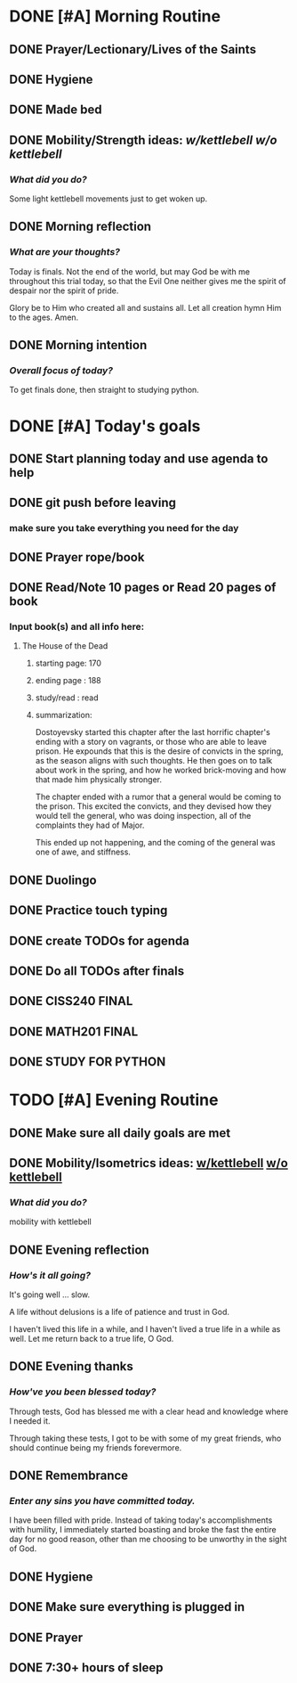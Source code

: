 * DONE [#A] Morning Routine 
:PROPERTIES:
DEADLINE: <2023-12-12 Tue>
:END:
** DONE Prayer/Lectionary/Lives of the Saints
** DONE Hygiene
** DONE Made bed
** DONE Mobility/Strength ideas: [[~/RH/org/extra/atg/kettlebell.org][w/kettlebell]] [[~/RH/org/extra/atg/mobility.org][w/o kettlebell]]
*** /What did you do?/ 
Some light kettlebell movements just to get woken up.
** DONE Morning reflection
*** /What are your thoughts?/
Today is finals. Not the end of the world, but may God be with me
throughout this trial today, so that the Evil One neither gives
me the spirit of despair nor the spirit of pride.

Glory be to Him who created all and sustains all. Let all creation
hymn Him to the ages. Amen.
** DONE Morning intention
*** /Overall focus of today?/
To get finals done, then straight to studying python.
* DONE [#A] Today's goals
:PROPERTIES:
DEADLINE: <2023-12-12 Tue>
:END:
** DONE Start planning today and use agenda to help
** DONE git push before leaving 
*** make sure you take everything you need for the day
** DONE Prayer rope/book
** DONE Read/Note 10 pages or Read 20 pages of book
*** Input book(s) and all info here:
**** The House of the Dead
***** starting page: 170
***** ending page  : 188
***** study/read   : read
***** summarization:
Dostoyevsky started this chapter after the last horrific chapter's ending
with a story on vagrants, or those who are able to leave prison. He expounds
that this is the desire of convicts in the spring, as the season aligns with
such thoughts. He then goes on to talk about work in the spring, and how he
worked brick-moving and how that made him physically stronger.

The chapter ended with a rumor that a general would be coming to the prison.
This excited the convicts, and they devised how they would tell the general,
who was doing inspection, all of the complaints they had of Major.

This ended up not happening, and the coming of the general was one of awe,
and stiffness.
** DONE Duolingo
** DONE Practice touch typing
** DONE create TODOs for agenda
** DONE Do all TODOs after finals
** DONE CISS240 FINAL
** DONE MATH201 FINAL
** DONE STUDY FOR PYTHON
* TODO [#A] Evening Routine
:PROPERTIES:
DEADLINE: <2023-12-12 Tue>
:END:
** DONE Make sure all daily goals are met 
** DONE Mobility/Isometrics ideas: [[../extra/atg/kettlebell.org][w/kettlebell]] [[../extra/atg/mobility.org][w/o kettlebell]]
*** /What did you do?/
mobility with kettlebell 
** DONE Evening reflection
*** /How's it all going?/
It's going well ... slow. 

A life without delusions is a life of patience and trust in God.

I haven't lived this life in a while, and I haven't lived a true life
in a while as well. Let me return back to a true life, O God.
** DONE Evening thanks
*** /How've you been blessed today?/
Through tests, God has blessed me with a clear head and knowledge where I needed it.

Through taking these tests, I got to be with some of my great friends, who should
continue being my friends forevermore.

** DONE Remembrance 
*** /Enter any sins you have committed today./
I have been filled with pride. Instead of taking today's accomplishments with
humility, I immediately started boasting and broke the fast the entire day for
no good reason, other than me choosing to be unworthy in the sight of God.
** DONE Hygiene
** DONE Make sure everything is plugged in
** DONE Prayer
** DONE 7:30+ hours of sleep
